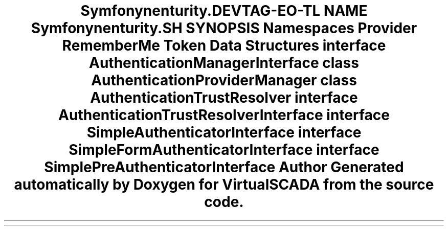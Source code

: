 .TH "Symfony\Component\Security\Core\Authentication" 3 "Tue Apr 14 2015" "Version 1.0" "VirtualSCADA" \" -*- nroff -*-
.ad l
.nh
.SH NAME
Symfony\Component\Security\Core\Authentication \- 
.SH SYNOPSIS
.br
.PP
.SS "Namespaces"

.in +1c
.ti -1c
.RI " \fBProvider\fP"
.br
.ti -1c
.RI " \fBRememberMe\fP"
.br
.ti -1c
.RI " \fBToken\fP"
.br
.in -1c
.SS "Data Structures"

.in +1c
.ti -1c
.RI "interface \fBAuthenticationManagerInterface\fP"
.br
.ti -1c
.RI "class \fBAuthenticationProviderManager\fP"
.br
.ti -1c
.RI "class \fBAuthenticationTrustResolver\fP"
.br
.ti -1c
.RI "interface \fBAuthenticationTrustResolverInterface\fP"
.br
.ti -1c
.RI "interface \fBSimpleAuthenticatorInterface\fP"
.br
.ti -1c
.RI "interface \fBSimpleFormAuthenticatorInterface\fP"
.br
.ti -1c
.RI "interface \fBSimplePreAuthenticatorInterface\fP"
.br
.in -1c
.SH "Author"
.PP 
Generated automatically by Doxygen for VirtualSCADA from the source code\&.
